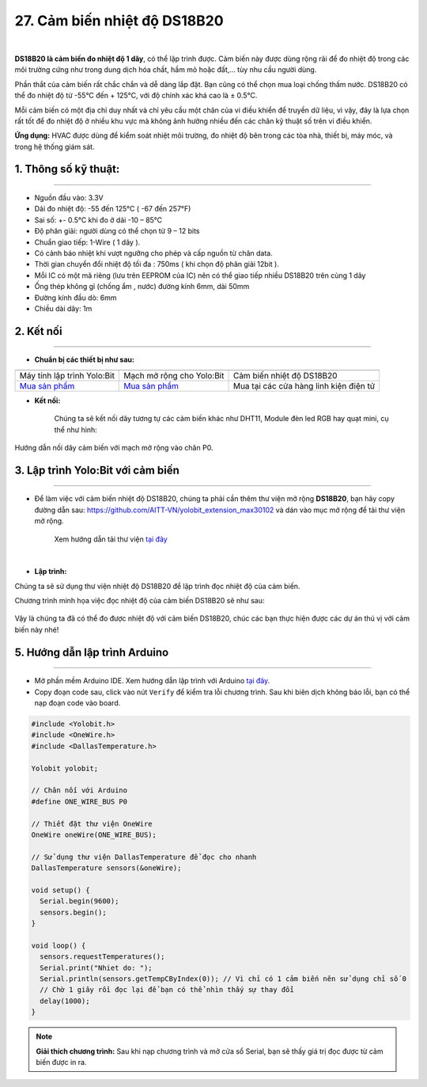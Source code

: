 27. Cảm biến nhiệt độ DS18B20
=========


.. image:: images/ds18b20.png
    :width: 400px
    :align: center 
| 

**DS18B20 là cảm biến đo nhiệt độ 1 dây**, có thể lập trình được. Cảm biến này được dùng rộng rãi để đo nhiệt độ trong các môi trường cứng như trong dung dịch hóa chất, hầm mỏ hoặc đất,... tùy nhu cầu người dùng.

Phần thắt của cảm biến rất chắc chắn và dễ dàng lắp đặt. Bạn cũng có thể chọn mua loại chống thấm nước. DS18B20 có thể đo nhiệt độ từ -55°C đến + 125°C, với độ chính xác khá cao là ± 0.5°C.

Mỗi cảm biến có một địa chỉ duy nhất và chỉ yêu cầu một chân của vi điều khiển để truyền dữ liệu, vì vậy, đây là lựa chọn rất tốt để đo nhiệt độ ở nhiều khu vực mà không ảnh hưởng nhiều đến các chân kỹ thuật số trên vi điều khiển.

**Ứng dụng:** HVAC được dùng để kiểm soát nhiệt môi trường, đo nhiệt độ bên trong các tòa nhà, thiết bị, máy móc, và  trong hệ thống giám sát.


**1. Thông số kỹ thuật:**
-----
-----------

- Nguồn đầu vào: 3.3V
- Dải đo nhiệt độ: -55 đến 125°C ( -67 đến 257°F)
- Sai số: +- 0.5°C khi đo ở dải -10 – 85°C
- Độ phân giải: người dùng có thể chọn từ 9 – 12 bits
- Chuẩn giao tiếp: 1-Wire ( 1 dây ).
- Có cảnh báo nhiệt khi vượt ngưỡng cho phép và cấp nguồn từ chân data.
- Thời gian chuyển đổi nhiệt độ tối đa : 750ms ( khi chọn độ phân giải 12bit ).
- Mỗi IC có một mã riêng (lưu trên EEPROM của IC) nên có thể giao tiếp nhiều DS18B20 trên cùng 1 dây
- Ống thép không gỉ (chống ẩm , nước) đường kính 6mm, dài 50mm 
- Đường kính đầu dò: 6mm 
- Chiều dài dây: 1m


**2. Kết nối**
------------
------------

- **Chuẩn bị các thiết bị như sau:**

.. list-table:: 
   :widths: auto
   :header-rows: 1
     
   * - .. image:: images/yolo.png
          :width: 200px
          :align: center
     - .. image:: images/mmr.png
          :width: 200px
          :align: center
     - .. image:: images/ds18b20.png
          :width: 200px
          :align: center
   * - Máy tính lập trình Yolo:Bit
     - Mạch mở rộng cho Yolo:Bit
     - Cảm biến nhiệt độ DS18B20
   * - `Mua sản phẩm <https://shop.ohstem.vn/san-pham/may-tinh-lap-trinh-yolobit/>`_
     - `Mua sản phẩm <https://shop.ohstem.vn/san-pham/grove-shield/>`_
     - Mua tại các cửa hàng linh kiện điện tử

- **Kết nối:** 

    Chúng ta sẽ kết nối dây tương tự các cảm biến khác như DHT11, Module đèn led RGB hay quạt mini, cụ thể như hình:

..  figure:: images/ds18b20_1.png
    :scale: 100%
    :align: center 

    Hướng dẫn nối dây cảm biến với mạch mở rộng vào chân P0.


3. Lập trình Yolo:Bit với cảm biến
--------
----------

- Để làm việc với cảm biến nhiệt độ DS18B20, chúng ta phải cần thêm thư viện mở rộng **DS18B20**, bạn hãy copy đường dẫn sau: `<https://github.com/AITT-VN/yolobit_extension_max30102>`_ và dán vào mục mở rộng để tải thư viện mở rộng.

    Xem hướng dẫn tải thư viện `tại đây <https://docs.ohstem.vn/en/latest/module/thu-vien-yolobit.html>`_

    .. image:: images/ds18b20_2.png
        :width: 300px
        :align: center 
    |

- **Lập trình:**

Chúng ta sẽ sử dụng thư viện nhiệt độ DS18B20 để lập trình đọc nhiệt độ của cảm biến. 

Chương trình minh họa việc đọc nhiệt độ của cảm biến DS18B20 sẽ như sau:


..  figure:: images/ds18b20_3.png
    :scale: 100%
    :align: center 

Vậy là chúng ta đã có thể đo được nhiệt độ với cảm biến DS18B20, chúc các bạn thực hiện được các dự án thú vị với cảm biến này nhé!

**5. Hướng dẫn lập trình Arduino**
--------
------------

- Mở phần mềm Arduino IDE. Xem hướng dẫn lập trình với Arduino `tại đây <https://docs.ohstem.vn/en/latest/module/cai-dat-arduino.html>`_. 

- Copy đoạn code sau, click vào nút ``Verify`` để kiểm tra lỗi chương trình. Sau khi biên dịch không báo lỗi, bạn có thể nạp đoạn code vào board. 

.. code-block:: guess

    #include <Yolobit.h>
    #include <OneWire.h>
    #include <DallasTemperature.h>

    Yolobit yolobit;

    // Chân nối với Arduino
    #define ONE_WIRE_BUS P0

    // Thiết đặt thư viện OneWire
    OneWire oneWire(ONE_WIRE_BUS);

    // Sử dụng thư viện DallasTemperature để đọc cho nhanh
    DallasTemperature sensors(&oneWire);

    void setup() {
      Serial.begin(9600);
      sensors.begin();
    }

    void loop() {
      sensors.requestTemperatures();  
      Serial.print("Nhiet do: ");  
      Serial.println(sensors.getTempCByIndex(0)); // Vì chỉ có 1 cảm biến nên sử dụng chỉ số 0 
      // Chờ 1 giây rồi đọc lại để bạn có thể nhìn thấy sự thay đổi
      delay(1000);
    }

.. note:: 
    
    **Giải thích chương trình:** Sau khi nạp chương trình và mở cửa sổ Serial, bạn sẽ thấy giá trị đọc được từ cảm biến được in ra. 
